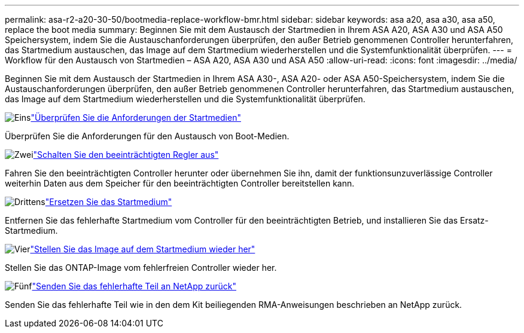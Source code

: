 ---
permalink: asa-r2-a20-30-50/bootmedia-replace-workflow-bmr.html 
sidebar: sidebar 
keywords: asa a20, asa a30, asa a50, replace the boot media 
summary: Beginnen Sie mit dem Austausch der Startmedien in Ihrem ASA A20, ASA A30 und ASA A50 Speichersystem, indem Sie die Austauschanforderungen überprüfen, den außer Betrieb genommenen Controller herunterfahren, das Startmedium austauschen, das Image auf dem Startmedium wiederherstellen und die Systemfunktionalität überprüfen. 
---
= Workflow für den Austausch von Startmedien – ASA A20, ASA A30 und ASA A50
:allow-uri-read: 
:icons: font
:imagesdir: ../media/


[role="lead"]
Beginnen Sie mit dem Austausch der Startmedien in Ihrem ASA A30-, ASA A20- oder ASA A50-Speichersystem, indem Sie die Austauschanforderungen überprüfen, den außer Betrieb genommenen Controller herunterfahren, das Startmedium austauschen, das Image auf dem Startmedium wiederherstellen und die Systemfunktionalität überprüfen.

.image:https://raw.githubusercontent.com/NetAppDocs/common/main/media/number-1.png["Eins"]link:bootmedia-replace-requirements-bmr.html["Überprüfen Sie die Anforderungen der Startmedien"]
[role="quick-margin-para"]
Überprüfen Sie die Anforderungen für den Austausch von Boot-Medien.

.image:https://raw.githubusercontent.com/NetAppDocs/common/main/media/number-2.png["Zwei"]link:bootmedia-shutdown-bmr.html["Schalten Sie den beeinträchtigten Regler aus"]
[role="quick-margin-para"]
Fahren Sie den beeinträchtigten Controller herunter oder übernehmen Sie ihn, damit der funktionsunzuverlässige Controller weiterhin Daten aus dem Speicher für den beeinträchtigten Controller bereitstellen kann.

.image:https://raw.githubusercontent.com/NetAppDocs/common/main/media/number-3.png["Drittens"]link:bootmedia-replace-bmr.html["Ersetzen Sie das Startmedium"]
[role="quick-margin-para"]
Entfernen Sie das fehlerhafte Startmedium vom Controller für den beeinträchtigten Betrieb, und installieren Sie das Ersatz-Startmedium.

.image:https://raw.githubusercontent.com/NetAppDocs/common/main/media/number-4.png["Vier"]link:bootmedia-recovery-image-boot-bmr.html["Stellen Sie das Image auf dem Startmedium wieder her"]
[role="quick-margin-para"]
Stellen Sie das ONTAP-Image vom fehlerfreien Controller wieder her.

.image:https://raw.githubusercontent.com/NetAppDocs/common/main/media/number-5.png["Fünf"]link:bootmedia-complete-rma-bmr.html["Senden Sie das fehlerhafte Teil an NetApp zurück"]
[role="quick-margin-para"]
Senden Sie das fehlerhafte Teil wie in den dem Kit beiliegenden RMA-Anweisungen beschrieben an NetApp zurück.
